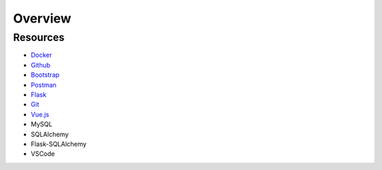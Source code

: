 Overview
========================

Resources
--------------------

* `Docker <https://www.docker.com/>`_
* `Github <https://github.com/>`_
* `Bootstrap <https://getbootstrap.com/>`_
* `Postman <https://www.postman.com/>`_
* `Flask <https://flask.palletsprojects.com/en/3.0.x/>`_
* `Git <https://git-scm.com/>`_
* `Vue.js <https://vuejs.org/>`_
* MySQL
* SQLAlchemy
* Flask-SQLAlchemy
* VSCode